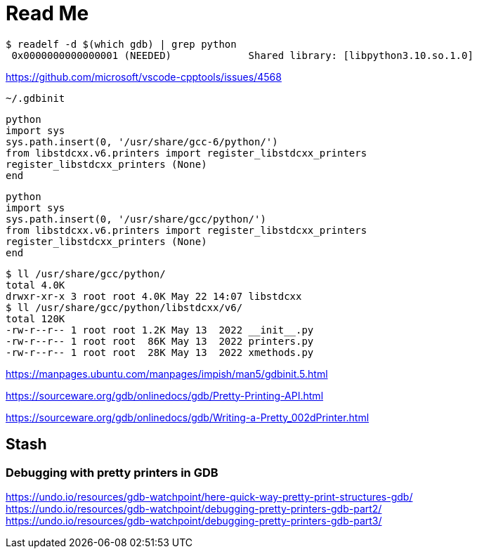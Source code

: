 = Read Me

[source, sh]
----
$ readelf -d $(which gdb) | grep python
 0x0000000000000001 (NEEDED)             Shared library: [libpython3.10.so.1.0]
----
https://github.com/microsoft/vscode-cpptools/issues/4568


`~/.gdbinit`
----
python
import sys
sys.path.insert(0, '/usr/share/gcc-6/python/')
from libstdcxx.v6.printers import register_libstdcxx_printers
register_libstdcxx_printers (None)
end
----


----
python
import sys
sys.path.insert(0, '/usr/share/gcc/python/')
from libstdcxx.v6.printers import register_libstdcxx_printers
register_libstdcxx_printers (None)
end
----


----
$ ll /usr/share/gcc/python/
total 4.0K
drwxr-xr-x 3 root root 4.0K May 22 14:07 libstdcxx
$ ll /usr/share/gcc/python/libstdcxx/v6/         
total 120K
-rw-r--r-- 1 root root 1.2K May 13  2022 __init__.py
-rw-r--r-- 1 root root  86K May 13  2022 printers.py
-rw-r--r-- 1 root root  28K May 13  2022 xmethods.py
----


https://manpages.ubuntu.com/manpages/impish/man5/gdbinit.5.html

https://sourceware.org/gdb/onlinedocs/gdb/Pretty-Printing-API.html

https://sourceware.org/gdb/onlinedocs/gdb/Writing-a-Pretty_002dPrinter.html

== Stash

=== Debugging with pretty printers in GDB

https://undo.io/resources/gdb-watchpoint/here-quick-way-pretty-print-structures-gdb/ +
https://undo.io/resources/gdb-watchpoint/debugging-pretty-printers-gdb-part2/ +
https://undo.io/resources/gdb-watchpoint/debugging-pretty-printers-gdb-part3/ +
